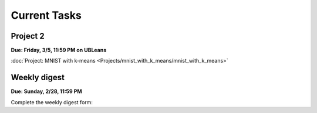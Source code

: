 
=============
Current Tasks
=============


Project 2
---------

**Due: Friday, 3/5, 11:59 PM on UBLeans**

:doc:`Project: MNIST with k-means <Projects/mnist_with_k_means/mnist_with_k_means>` 


Weekly digest
-------------

**Due: Sunday, 2/28, 11:59 PM**

Complete the weekly digest form:

.. raw:: html
   
   <iframe src="https://docs.google.com/forms/d/e/1FAIpQLSdPZXnmbLCjwdwFT75bbdRwdXWhZYlBewvEU83IxkUJbBZ3Dg/viewform?embedded=true" width="640" height="1400" frameborder="0" marginheight="0" marginwidth="0">Loading…</iframe>





